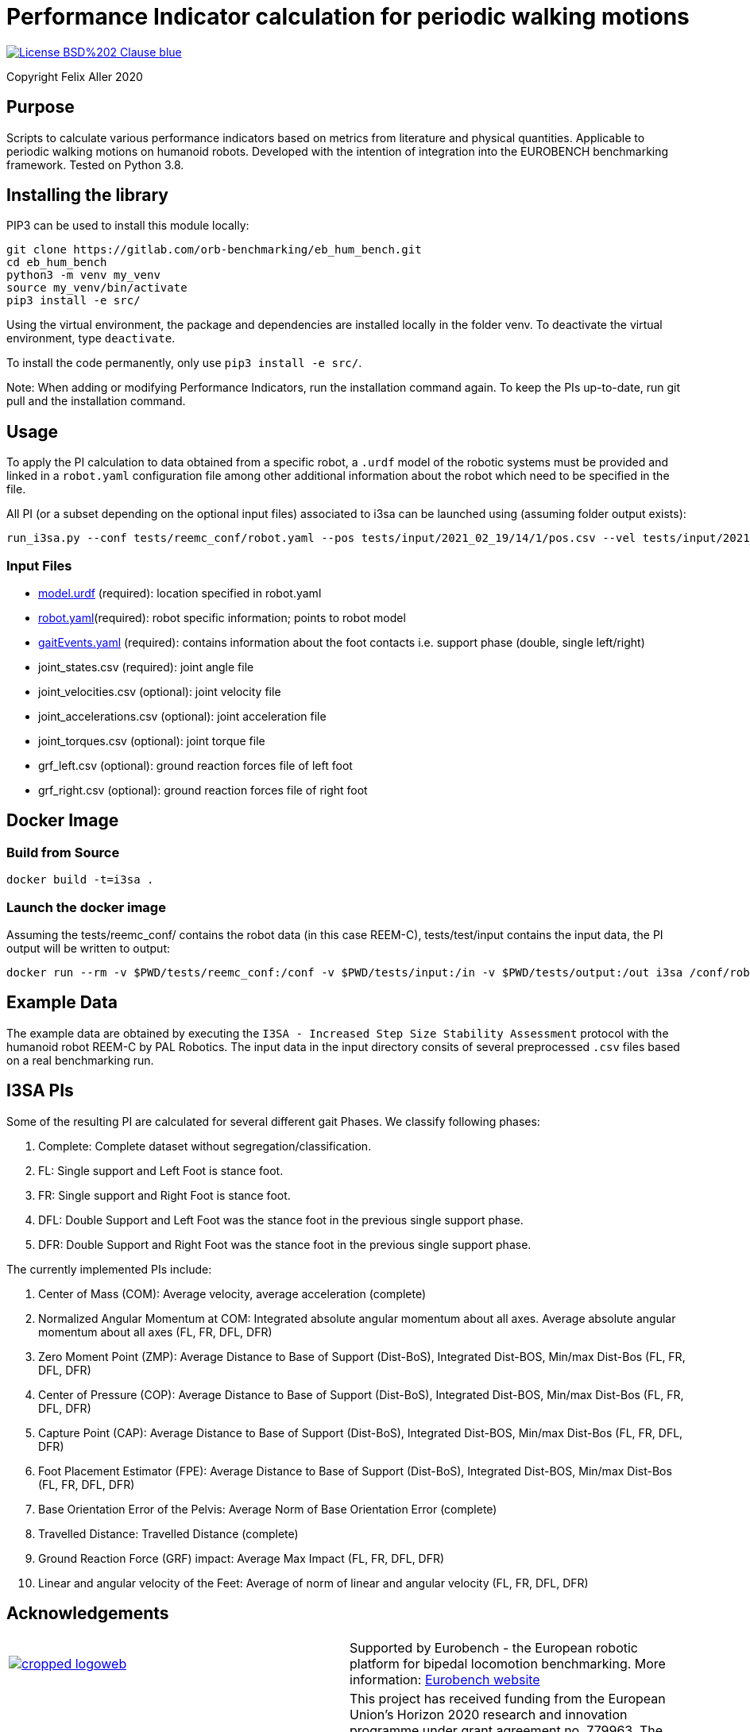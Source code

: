 = Performance Indicator calculation for periodic walking motions

image::https://img.shields.io/badge/License-BSD%202--Clause-blue.svg[link=https://opensource.org/licenses/BSD-2-Clause]
Copyright Felix Aller 2020

== Purpose

Scripts to calculate various performance indicators based on metrics from literature and physical quantities. Applicable to periodic walking motions on humanoid robots.
Developed with the intention of integration into the EUROBENCH benchmarking framework. Tested on Python 3.8.

== Installing the library

PIP3 can be used to install this module locally:
[source]
git clone https://gitlab.com/orb-benchmarking/eb_hum_bench.git
cd eb_hum_bench
python3 -m venv my_venv
source my_venv/bin/activate
pip3 install -e src/

Using the virtual environment, the package and dependencies are installed locally in the folder venv. To deactivate the virtual environment, type `deactivate`.

To install the code permanently, only use `pip3 install -e src/`.

Note: When adding or modifying Performance Indicators, run the installation command again. To keep the PIs up-to-date, run git pull and the installation command.

== Usage
To apply the PI calculation to data obtained from a specific robot, a `.urdf` model of the robotic systems must be provided and linked in a `robot.yaml` configuration file among other additional information about the robot which need to be specified in the file.

All PI (or a subset depending on the optional input files) associated to i3sa can be launched using (assuming folder output exists):

[source]
run_i3sa.py --conf tests/reemc_conf/robot.yaml --pos tests/input/2021_02_19/14/1/pos.csv --vel tests/input/2021_02_19/14/1/vel.csv --acc tests/input/2021_02_19/14/1/acc.csv --trq tests/input/2021_02_19/14/1/trq.csv --ftl tests/input/2021_02_19/14/1/ftl.csv --ftr tests/input/2021_02_19/14/1/ftr.csv --gait tests/input/2021_02_19/14/1/gaitEvents.yaml --out tests/output/

=== Input Files
- https://github.com/aremazeilles/eurobench_documentation/blob/master/modules/ROOT/pages/data_format.adoc#31-unified-robot-description-format-urdf-file[model.urdf] (required): location specified in robot.yaml
- https://github.com/aremazeilles/eurobench_documentation/blob/master/modules/ROOT/pages/data_format.adoc#4-testbed-configuration-file[robot.yaml](required): robot specific information; points to robot model
- https://github.com/aremazeilles/eurobench_documentation/blob/master/modules/ROOT/pages/data_format.adoc#612-gait-events-file[gaitEvents.yaml] (required): contains information about the foot contacts i.e. support phase (double, single left/right)
- joint_states.csv (required): joint angle file
- joint_velocities.csv (optional): joint velocity file
- joint_accelerations.csv (optional): joint acceleration file
- joint_torques.csv (optional): joint torque file
- grf_left.csv (optional): ground reaction forces file of left foot
- grf_right.csv (optional): ground reaction forces file of right foot

== Docker Image
=== Build from Source
[source]
docker build -t=i3sa .

=== Launch the docker image
Assuming the tests/reemc_conf/ contains the robot data (in this case REEM-C), tests/test/input contains the input data, the PI output will be written to output:

[source]
docker run --rm -v $PWD/tests/reemc_conf:/conf -v $PWD/tests/input:/in -v $PWD/tests/output:/out i3sa /conf/robot.yaml /in/subject_001_cond_001_run_001_wrench.csv /in/2021_02_19/14/1/pos.csv /in/input/2021_02_19/14/1/vel.csv /in/input/2021_02_19/14/1/acc.csv /in/input/2021_02_19/14/1/trq.csv /in/input/2021_02_19/14/1/ftl.csv /in/2021_02_19/14/1/ftr.csv /out

== Example Data
The example data are obtained by executing the `I3SA - Increased Step Size Stability Assessment` protocol with the humanoid robot REEM-C by PAL Robotics. The input data in the input directory consits of several preprocessed `.csv` files based on a real benchmarking run.


== I3SA PIs
Some of the resulting PI are calculated for several different gait Phases. We classify following phases:

. Complete: Complete dataset without segregation/classification.
. FL: Single support and Left Foot is stance foot.
. FR: Single support and Right Foot is stance foot.
. DFL: Double Support and Left Foot was the stance foot in the previous single support phase.
. DFR: Double Support and Right Foot was the stance foot in the previous single support phase.

The currently implemented PIs include:

. Center of Mass (COM): Average velocity, average acceleration (complete)
. Normalized Angular Momentum at COM: Integrated absolute angular momentum about all axes. Average absolute angular momentum about all axes (FL, FR, DFL, DFR)
. Zero Moment Point (ZMP): Average Distance to Base of Support (Dist-BoS), Integrated Dist-BOS, Min/max Dist-Bos (FL, FR, DFL, DFR)
. Center of Pressure (COP): Average Distance to Base of Support (Dist-BoS), Integrated Dist-BOS, Min/max Dist-Bos (FL, FR, DFL, DFR)
. Capture Point (CAP): Average Distance to Base of Support (Dist-BoS), Integrated Dist-BOS, Min/max Dist-Bos (FL, FR, DFL, DFR)
. Foot Placement Estimator (FPE): Average Distance to Base of Support (Dist-BoS), Integrated Dist-BOS, Min/max Dist-Bos (FL, FR, DFL, DFR)
. Base Orientation Error of the Pelvis: Average Norm of Base Orientation Error (complete)
. Travelled Distance: Travelled Distance (complete)
. Ground Reaction Force (GRF) impact: Average Max Impact (FL, FR, DFL, DFR)
. Linear and angular velocity of the Feet: Average of norm of linear and angular velocity (FL, FR, DFL, DFR)

== Acknowledgements
[cols="^.^,.^", grid="none", frame="none"]
|===
| image:http://eurobench2020.eu/wp-content/uploads/2018/06/cropped-logoweb.png[link="http://eurobench2020.eu"] |Supported by Eurobench - the European robotic platform for bipedal locomotion benchmarking.
More information: link:http://eurobench2020.eu[Eurobench website]



| image:http://eurobench2020.eu/wp-content/uploads/2018/02/euflag.png[Euro flag] | This project has received funding from the European Union’s Horizon 2020
research and innovation programme under grant agreement no. 779963.
The opinions and arguments expressed reflect only the author‘s view and
reflect in no way the European Commission‘s opinions.
The European Commission is not responsible for any use that may be made
of the information it contains.
|===
